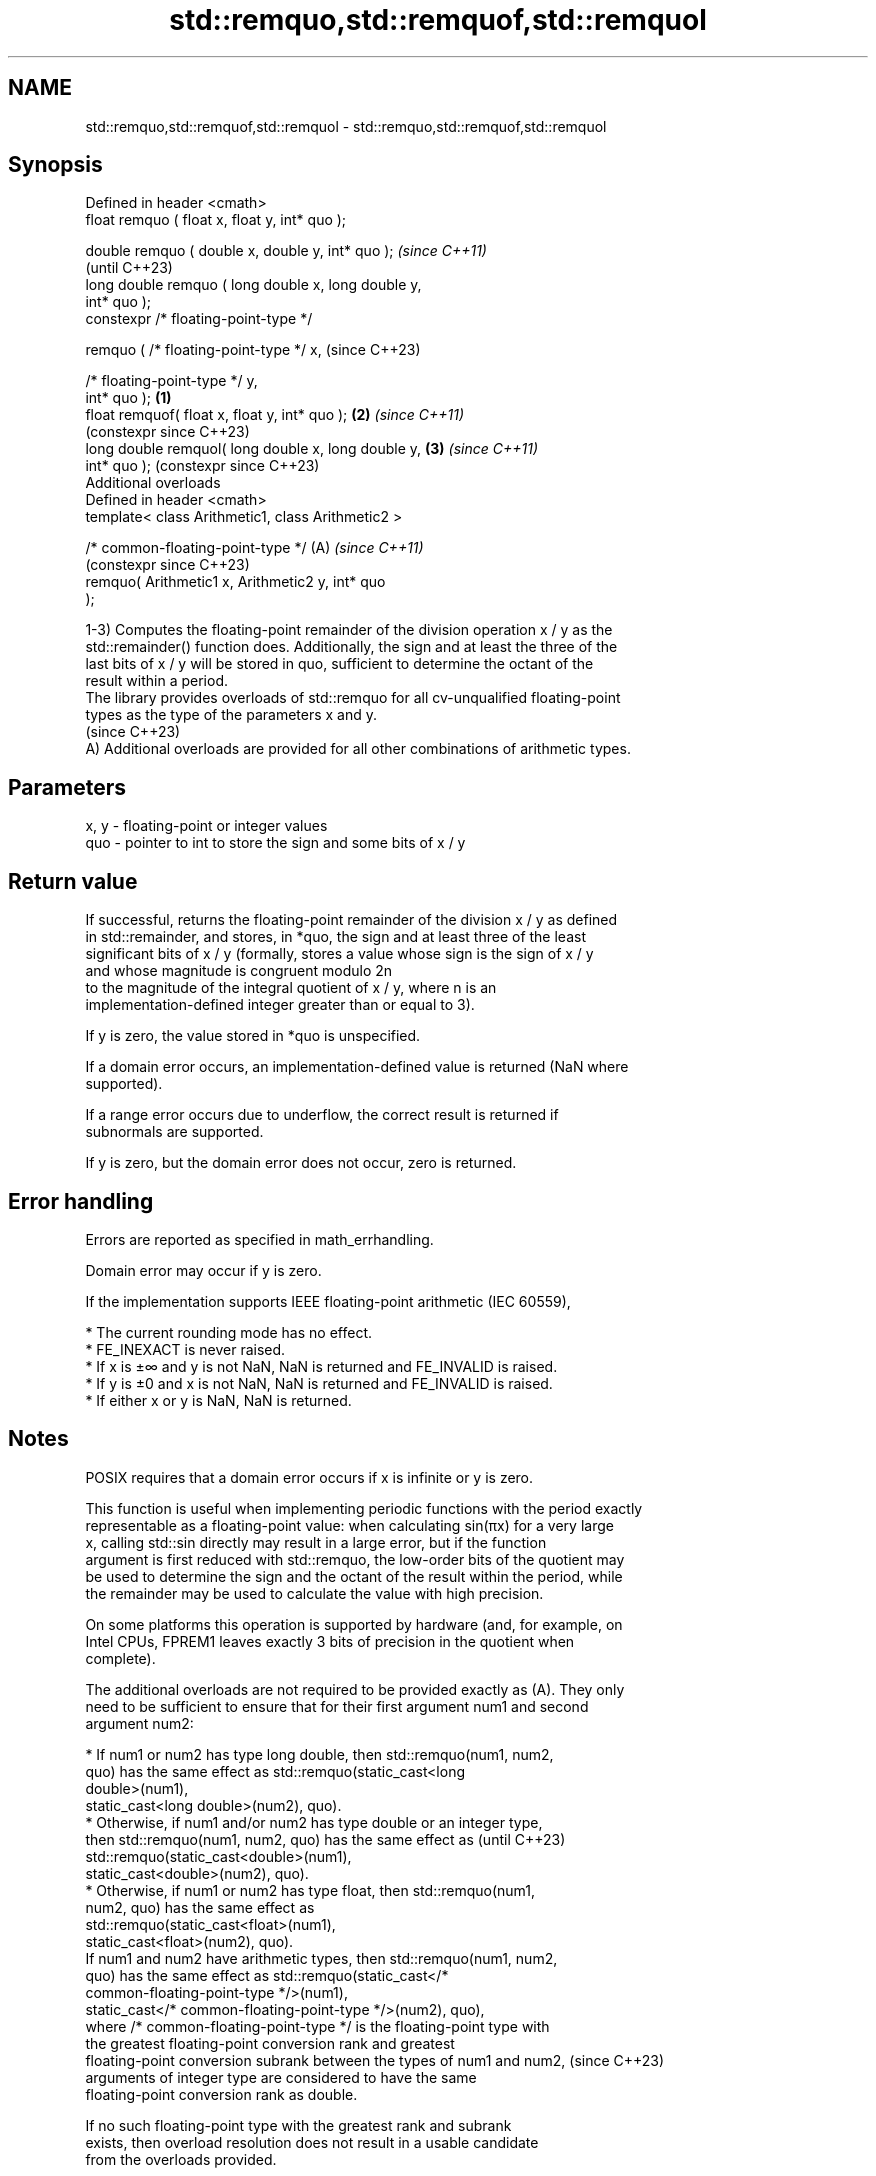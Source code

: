 .TH std::remquo,std::remquof,std::remquol 3 "2024.06.10" "http://cppreference.com" "C++ Standard Libary"
.SH NAME
std::remquo,std::remquof,std::remquol \- std::remquo,std::remquof,std::remquol

.SH Synopsis
   Defined in header <cmath>
   float       remquo ( float x, float y, int* quo );

   double      remquo ( double x, double y, int* quo );         \fI(since C++11)\fP
                                                                (until C++23)
   long double remquo ( long double x, long double y,
   int* quo );
   constexpr /* floating-point-type */

               remquo ( /* floating-point-type */ x,            (since C++23)

                        /* floating-point-type */ y,
   int* quo );                                          \fB(1)\fP
   float       remquof( float x, float y, int* quo );       \fB(2)\fP \fI(since C++11)\fP
                                                                (constexpr since C++23)
   long double remquol( long double x, long double y,       \fB(3)\fP \fI(since C++11)\fP
   int* quo );                                                  (constexpr since C++23)
   Additional overloads
   Defined in header <cmath>
   template< class Arithmetic1, class Arithmetic2 >

   /* common-floating-point-type */                         (A) \fI(since C++11)\fP
                                                                (constexpr since C++23)
       remquo( Arithmetic1 x, Arithmetic2 y, int* quo
   );

   1-3) Computes the floating-point remainder of the division operation x / y as the
   std::remainder() function does. Additionally, the sign and at least the three of the
   last bits of x / y will be stored in quo, sufficient to determine the octant of the
   result within a period.
   The library provides overloads of std::remquo for all cv-unqualified floating-point
   types as the type of the parameters x and y.
   (since C++23)
   A) Additional overloads are provided for all other combinations of arithmetic types.

.SH Parameters

   x, y - floating-point or integer values
   quo  - pointer to int to store the sign and some bits of x / y

.SH Return value

   If successful, returns the floating-point remainder of the division x / y as defined
   in std::remainder, and stores, in *quo, the sign and at least three of the least
   significant bits of x / y (formally, stores a value whose sign is the sign of x / y
   and whose magnitude is congruent modulo 2n
   to the magnitude of the integral quotient of x / y, where n is an
   implementation-defined integer greater than or equal to 3).

   If y is zero, the value stored in *quo is unspecified.

   If a domain error occurs, an implementation-defined value is returned (NaN where
   supported).

   If a range error occurs due to underflow, the correct result is returned if
   subnormals are supported.

   If y is zero, but the domain error does not occur, zero is returned.

.SH Error handling

   Errors are reported as specified in math_errhandling.

   Domain error may occur if y is zero.

   If the implementation supports IEEE floating-point arithmetic (IEC 60559),

     * The current rounding mode has no effect.
     * FE_INEXACT is never raised.
     * If x is ±∞ and y is not NaN, NaN is returned and FE_INVALID is raised.
     * If y is ±0 and x is not NaN, NaN is returned and FE_INVALID is raised.
     * If either x or y is NaN, NaN is returned.

.SH Notes

   POSIX requires that a domain error occurs if x is infinite or y is zero.

   This function is useful when implementing periodic functions with the period exactly
   representable as a floating-point value: when calculating sin(πx) for a very large
   x, calling std::sin directly may result in a large error, but if the function
   argument is first reduced with std::remquo, the low-order bits of the quotient may
   be used to determine the sign and the octant of the result within the period, while
   the remainder may be used to calculate the value with high precision.

   On some platforms this operation is supported by hardware (and, for example, on
   Intel CPUs, FPREM1 leaves exactly 3 bits of precision in the quotient when
   complete).

   The additional overloads are not required to be provided exactly as (A). They only
   need to be sufficient to ensure that for their first argument num1 and second
   argument num2:

     * If num1 or num2 has type long double, then std::remquo(num1, num2,
       quo) has the same effect as std::remquo(static_cast<long
       double>(num1),
                   static_cast<long double>(num2), quo).
     * Otherwise, if num1 and/or num2 has type double or an integer type,
       then std::remquo(num1, num2, quo) has the same effect as           (until C++23)
       std::remquo(static_cast<double>(num1),
                   static_cast<double>(num2), quo).
     * Otherwise, if num1 or num2 has type float, then std::remquo(num1,
       num2, quo) has the same effect as
       std::remquo(static_cast<float>(num1),
                   static_cast<float>(num2), quo).
   If num1 and num2 have arithmetic types, then std::remquo(num1, num2,
   quo) has the same effect as std::remquo(static_cast</*
   common-floating-point-type */>(num1),
               static_cast</* common-floating-point-type */>(num2), quo),
   where /* common-floating-point-type */ is the floating-point type with
   the greatest floating-point conversion rank and greatest
   floating-point conversion subrank between the types of num1 and num2,  (since C++23)
   arguments of integer type are considered to have the same
   floating-point conversion rank as double.

   If no such floating-point type with the greatest rank and subrank
   exists, then overload resolution does not result in a usable candidate
   from the overloads provided.

.SH Example


// Run this code

 #include <cfenv>
 #include <cmath>
 #include <iostream>

 #ifndef __GNUC__
 #pragma STDC FENV_ACCESS ON
 #endif

 const double pi = std::acos(-1); // or std::numbers::pi since C++20

 double cos_pi_x_naive(double x)
 {
     return std::cos(pi * x);
 }

 // the period is 2, values are (0;0.5) positive, (0.5;1.5) negative, (1.5,2) positive
 double cos_pi_x_smart(double x)
 {
     int quadrant;
     double rem = std::remquo(x, 1, &quadrant);
     quadrant = static_cast<unsigned>(quadrant) % 2; // The period is 2.
     return quadrant == 0 ?  std::cos(pi * rem)
                          : -std::cos(pi * rem);
 }

 int main()
 {
     std::cout << std::showpos
               << "naive:\\n"
               << "  cos(pi * 0.25) = " << cos_pi_x_naive(0.25) << '\\n'
               << "  cos(pi * 1.25) = " << cos_pi_x_naive(1.25) << '\\n'
               << "  cos(pi * 2.25) = " << cos_pi_x_naive(2.25) << '\\n'
               << "smart:\\n"
               << "  cos(pi * 0.25) = " << cos_pi_x_smart(0.25) << '\\n'
               << "  cos(pi * 1.25) = " << cos_pi_x_smart(1.25) << '\\n'
               << "  cos(pi * 2.25) = " << cos_pi_x_smart(2.25) << '\\n'
               << "naive:\\n"
               << "  cos(pi * 1000000000000.25) = "
               << cos_pi_x_naive(1000000000000.25) << '\\n'
               << "  cos(pi * 1000000000001.25) = "
               << cos_pi_x_naive(1000000000001.25) << '\\n'
               << "smart:\\n"
               << "  cos(pi * 1000000000000.25) = "
               << cos_pi_x_smart(1000000000000.25) << '\\n'
               << "  cos(pi * 1000000000001.25) = "
               << cos_pi_x_smart(1000000000001.25) << '\\n';

     // error handling
     std::feclearexcept(FE_ALL_EXCEPT);

     int quo;
     std::cout << "remquo(+Inf, 1) = " << std::remquo(INFINITY, 1, &quo) << '\\n';
     if (fetestexcept(FE_INVALID))
         std::cout << "  FE_INVALID raised\\n";
 }

.SH Possible output:

 naive:
   cos(pi * 0.25) = +0.707107
   cos(pi * 1.25) = -0.707107
   cos(pi * 2.25) = +0.707107
 smart:
   cos(pi * 0.25) = +0.707107
   cos(pi * 1.25) = -0.707107
   cos(pi * 2.25) = +0.707107
 naive:
   cos(pi * 1000000000000.25) = +0.707123
   cos(pi * 1000000000001.25) = -0.707117
 smart:
   cos(pi * 1000000000000.25) = +0.707107
   cos(pi * 1000000000001.25) = -0.707107
 remquo(+Inf, 1) = -nan
   FE_INVALID raised

.SH See also

   div(int)
   ldiv       computes quotient and remainder of integer division
   lldiv      \fI(function)\fP
   \fI(C++11)\fP
   fmod
   fmodf      remainder of the floating point division operation
   fmodl      \fI(function)\fP
   \fI(C++11)\fP
   \fI(C++11)\fP
   remainder
   remainderf
   remainderl signed remainder of the division operation
   \fI(C++11)\fP    \fI(function)\fP
   \fI(C++11)\fP
   \fI(C++11)\fP
   C documentation for
   remquo
